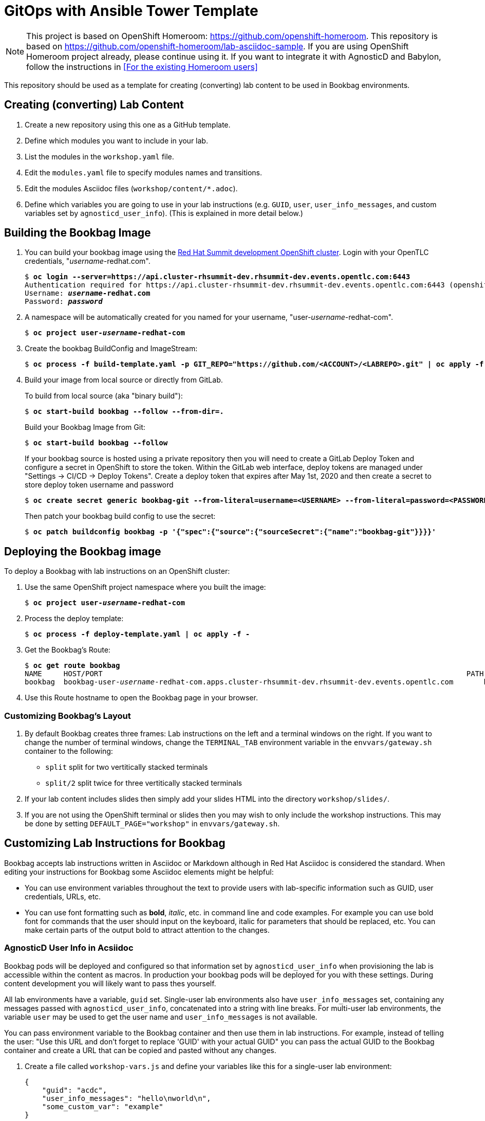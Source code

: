 :markup-in-source: verbatim,attributes,quotes



= GitOps with Ansible Tower Template

NOTE: This project is based on OpenShift Homeroom: https://github.com/openshift-homeroom.
This repository is based on https://github.com/openshift-homeroom/lab-asciidoc-sample.
If you are using OpenShift Homeroom project already, please continue using it.
If you want to integrate it with AgnosticD and Babylon, follow the instructions in 
<<For the existing Homeroom users>>


This repository should be used as a template for creating (converting) lab content to
be used in Bookbag environments. 

== Creating (converting) Lab Content

. Create a new repository using this one as a GitHub template.

. Define which modules you want to include in your lab.

. List the modules in the `workshop.yaml` file.

. Edit the `modules.yaml` file to specify modules names and transitions.

. Edit the modules Asciidoc files (`workshop/content/*.adoc`).

. Define which variables you are going to use in your lab instructions (e.g. `GUID`, `user`, `user_info_messages`, and custom variables set by `agnosticd_user_info`).
(This is explained in more detail below.)

== Building the Bookbag Image

. You can build your bookbag image using the https://console-openshift-console.apps.cluster-rhsummit-dev.rhsummit-dev.events.opentlc.com/[Red Hat Summit development OpenShift cluster].
Login with your OpenTLC credentials, "_username_-redhat.com".
+
[source,subs="{markup-in-source}"]
----
$ *oc login --server=https://api.cluster-rhsummit-dev.rhsummit-dev.events.opentlc.com:6443*
Authentication required for https://api.cluster-rhsummit-dev.rhsummit-dev.events.opentlc.com:6443 (openshift)
Username: *_username_-redhat.com*
Password: *_password_*
----

. A namespace will be automatically created for you named for your username, "user-_username_-redhat-com".
+
[source,subs="{markup-in-source}"]
----
$ *oc project user-_username_-redhat-com*
----

. Create the bookbag BuildConfig and ImageStream:
+
[source,subs="{markup-in-source}"]
----
$ *oc process -f build-template.yaml -p GIT_REPO="https://github.com/<ACCOUNT>/<LABREPO>.git" | oc apply -f -*
----

. Build your image from local source or directly from GitLab.
+
To build from local source (aka "binary build"):
+
[source,subs="{markup-in-source}"]
----
$ *oc start-build bookbag --follow --from-dir=.*
----
+
Build your Bookbag Image from Git:
+
[source,subs="{markup-in-source}"]
----
$ *oc start-build bookbag --follow*
----
+
If your bookbag source is hosted using a private repository then you will need to create a GitLab Deploy Token and configure a secret in OpenShift to store the token.
Within the GitLab web interface, deploy tokens are managed under "Settings -> CI/CD -> Deploy Tokens".
Create a deploy token that expires after May 1st, 2020 and then create a secret to store deploy token username and password
+
[source,subs="{markup-in-source}"]
----
$ *oc create secret generic bookbag-git --from-literal=username=<USERNAME> --from-literal=password=<PASSWORD> --type=kubernetes.io/basic-auth*
----
+
Then patch your bookbag build config to use the secret:
+
[source,subs="{markup-in-source}"]
----
$ *oc patch buildconfig bookbag -p '{"spec":{"source":{"sourceSecret":{"name":"bookbag-git"}}}}'*
----

== Deploying the Bookbag image

To deploy a Bookbag with lab instructions on an OpenShift cluster:

. Use the same OpenShift project namespace where you built the image:
+
[source,subs="{markup-in-source}"]
----
$ *oc project user-_username_-redhat-com*
----

. Process the deploy template:
+
[source,subs="{markup-in-source}"]
----
$ *oc process -f deploy-template.yaml | oc apply -f -*
----

. Get the Bookbag's Route:
+
[source,subs="{markup-in-source}"]
----
$ *oc get route bookbag*
NAME     HOST/PORT                                                                                    PATH  SERVICES  PORT       TERMINATION    WILDCARD
bookbag  bookbag-user-_username_-redhat-com.apps.cluster-rhsummit-dev.rhsummit-dev.events.opentlc.com       bookbag   10080-tcp  edge/Redirect  None
----

. Use this Route hostname to open the Bookbag page in your browser.

=== Customizing Bookbag's Layout

. By default Bookbag creates three frames: Lab instructions on the left and a terminal windows on the right.
If you want to change the number of terminal windows, change the `TERMINAL_TAB` environment variable in the
`envvars/gateway.sh` container to the following:
+
* `split` split for two vertitically stacked terminals
* `split/2` split twice for three vertitically stacked terminals

. If your lab content includes slides then simply add your slides HTML into the directory `workshop/slides/`.

. If you are not using the OpenShift terminal or slides then you may wish to only include the workshop instructions.
This may be done by setting `DEFAULT_PAGE="workshop"` in `envvars/gateway.sh`.

== Customizing Lab Instructions for Bookbag

Bookbag accepts lab instructions written in Asciidoc or Markdown although in Red Hat Asciidoc is considered the standard.
When editing your instructions for Bookbag some Asciidoc elements might be helpful:

* You can use environment variables throughout the text to provide users with lab-specific information such as
GUID, user credentials, URLs, etc.
* You can use font formatting such as *bold*, _italic_, etc. in command line and code examples.
For example you can use bold font for commands that the user should input on the keyboard, 
italic for parameters that should be replaced, etc.
You can make certain parts of the output bold to attract attention to the changes.

=== AgnosticD User Info in Acsiidoc

Bookbag pods will be deployed and configured so that information set by `agnosticd_user_info` when provisioning the lab is accessible within the content as macros.
In production your bookbag pods will be deployed for you with these settings.
During content development you will likely want to pass thes yourself.

All lab environments have a variable, `guid` set.
Single-user lab environments also have `user_info_messages` set, containing any messages passed with `agnosticd_user_info`, concatenated into a string with line breaks.
For multi-user lab environments, the variable `user` may be used to get the user name and `user_info_messages` is not available.

You can pass environment variable to the Bookbag container and then use them in lab instructions.
For example, instead of telling the user: "Use this URL and don't forget to replace 'GUID' with your actual GUID"
you can pass the actual GUID to the Bookbag container and create a URL that can be copied and pasted without any changes.

. Create a file called `workshop-vars.js` and define your variables like this for a single-user lab environment:
+
----
{
    "guid": "acdc",
    "user_info_messages": "hello\nworld\n",
    "some_custom_var": "example"
}
----
+
Or if developing for a multi-user lab environment:
+
----
{
    "guid": "acdc",
    "user": "student1",
    "some_custom_var": "example"
}
----

. In the beginning of each of your Asciidoc files include these variables and define Asciidoc's attributes 
("attributes" is the Asciidoc's word for variables). Here is the example:
----
:USER_GUID: %guid%
:USERNAME: %user%
:CUSTOM_VAR: %some_custom_var%
----

. Use those variables in Asciidoc files like this: `You username for this lab is {USERNAME}`. 
Avoid mixing environment variables you use in shell commands and variables you use in Asciidoc text.
For example, you might use `${GUID}` in your shell commands--in this case use `{USER_GUID}` in
the text.

. You may want to use a multi-line variable such as output of the deployment command with 
user information. The variable `user_info_messages` in the example above havs multi-line content.
In this case use the `[%hardbreaks]` directive to preserve formatting, like this:
+
----
Here are your informational messages:

[%hardbreaks]
%user_info_messages%
----

. Use the following command to deploy the image and pass the variables:
+
[source,subs="{markup-in-source}"]
----
$ *oc process -f deploy-template.yaml -p WORKSHOP_VARS="$(cat workshop-vars.json)" | oc apply -f -*
----

=== Text formatting in preformatted parts

If you want to use text formatting in command line or source code examples, use the following:

. Add this line at the top of your Asciidoc file:
+
----
:markup-in-source: verbatim,attributes,quotes
----

. Format your command line or source code blocks the following way:
+
------
[source,subs="{markup-in-source}"]
----
$ *oc get pods*
NAME                           READY   STATUS    RESTARTS   AGE
bookbag-005-5ffcccf9cf-584rt   2/2     Running   0          21h
----
------
+
It will look like this:
+
[source,subs="{markup-in-source}"]
----
$ *oc get pods*
NAME                           READY   STATUS    RESTARTS   AGE
bookbag-005-5ffcccf9cf-584rt   2/2     Running   0          21h
----


It is recommended to use a bold font to distinguish the command user is expected to type on the keyboard
from its output.
Also, place a dollar sign prompt `$` in the beginning of the line. 
If the command should be run as root, place a hash `#`.

== If you Deploy Homeroom Directly from Agnosticd

If you deploy your own openshift-homeroom lab interface directly from your AgnosticD config or workload then use the `agnosticd_user_info` ansible module to set `openshift_homeroom_url`.
We will use this variable to direct students to your openshift-homeroom workshop lab interface.

For example, if your AgnosticD configuration provisions a single lab environment to be used for a single student then you can set `openshift_homeroom_url` with:

----
  - name: Print User Information for each User
    agnosticd_user_info:
      data:
        openshift_homeroom_url: https://{{ openshift_homeroom_route_hostname }}/
----

If your AgnosticD configration deploys infrastructure for several students then set `openshift_homeroom_url` for each user:

----
  - name: Print User Information for each User
    agnosticd_user_info:
      user: "{{ ocp4_idm_htpasswd_user_base }}{{ n }}"
      data:
        openshift_homeroom_url: https://student-{{ n }}.{{ openshift_homeroom_route_domain }}/
    loop: "{{ range(1, 1 + ocp4_idm_htpasswd_user_count | int) | list }}"
    loop_control:
      loop_var: n
----
